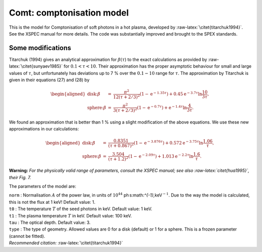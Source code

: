 Comt: comptonisation model
==========================

This is the model for Comptonisation of soft photons in a hot plasma,
developed by :raw-latex:`\citet{titarchuk1994}`. See the XSPEC manual
for more details. The code was substantially improved and brought to the
SPEX standards.

Some modifications
------------------

Titarchuk (1994) gives an analytical approximation for
:math:`\beta(\tau`) to the exact calculations as provided by
:raw-latex:`\citet{sunyaev1985}` for :math:`0.1<\tau<10`. Their
approximation has the proper asymptotic behaviour for small and large
values of :math:`\tau`, but unfortunately has deviations up to 7 % over
the :math:`0.1-10` range for :math:`\tau`. The approximation by
Titarchuk is given in their equations (27) and (28) by

.. math::

   \begin{aligned}
   \mbox{disk:} \beta &=& 
   \frac{\pi^2}{12(\tau+2/3)^2} (1-{\mathrm e}^{\displaystyle{-1.35\tau}})
   +0.45{\mathrm e}^{\displaystyle{-3.7\tau}}\ln \frac{10}{3\tau}, \\
   \mbox{sphere:} \beta &=& 
   \frac{\pi^2}{ 3(\tau+2/3)^2} (1-{\mathrm e}^{\displaystyle{-0.7\tau}})
   +{\mathrm e}^{\displaystyle{-1.4\tau}}\ln \frac{4}{3\tau}.\end{aligned}

We found an approximation that is better than 1 % using a slight
modification of the above equations. We use these new approximations in
our calculations:

.. math::

   \begin{aligned}
   \mbox{disk:} \beta &=& 
   \frac{0.8351}{(\tau+0.867)^2}(1-{\mathrm e}^{\displaystyle{-3.876\tau}})
   +0.572{\mathrm e}^{\displaystyle{-3.75\tau}}\ln \frac{1.06}{\tau}, \\
   \mbox{sphere:} \beta &=& 
   \frac{3.504}{(\tau+1.2)^2}(1-{\mathrm e}^{\displaystyle{-2.09\tau}})
   +1.013{\mathrm e}^{\displaystyle{-2.2\tau}}\ln \frac{1.6}{\tau}.\end{aligned}

**Warning:** *For the physically valid range of parameters, consult the
XSPEC manual; see also :raw-latex:`\citet{hua1995}`, their Fig. 7.*

The parameters of the model are:

| ``norm`` : Normalisation :math:`A` of the power law, in units of
  :math:`10^{44}` ph s:math:`^{-1}\,`\ keV\ :math:`^{-1}`. Due to the
  way the model is calculated, this is not the flux at 1 keV! Default
  value: 1.
| ``t0`` : The temperature :math:`T` of the seed photons in keV. Default
  value: 1 keV.
| ``t1`` : The plasma temperature :math:`T` in keV. Default value: 100
  keV.
| ``tau`` : The optical depth. Default value: 3.
| ``type`` : The type of geometry. Allowed values are 0 for a disk
  (default) or 1 for a sphere. This is a frozen parameter (cannot be
  fitted).
| *Recommended citation:* :raw-latex:`\citet{titarchuk1994}`
